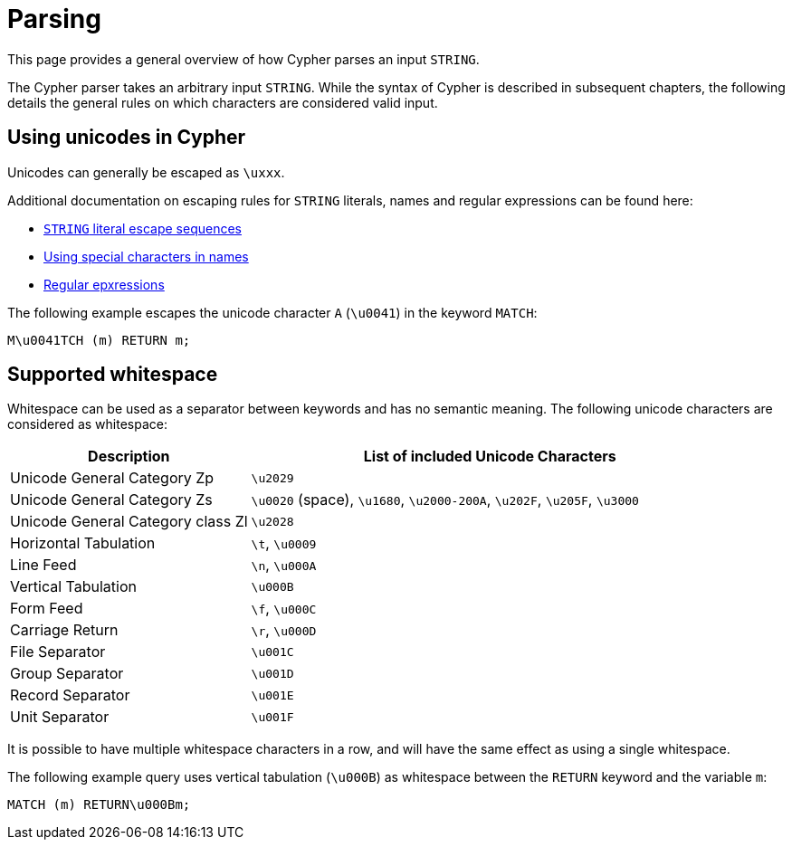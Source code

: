 :description: This section describes whitespace in Cypher

[[parsing]]
= Parsing

This page provides a general overview of how Cypher parses an input `STRING`.

The Cypher parser takes an arbitrary input `STRING`.
While the syntax of Cypher is described in subsequent chapters, the following details the general rules on which characters are considered valid input.

== Using unicodes in Cypher
Unicodes can generally be escaped as `\uxxx`.

Additional documentation on escaping rules for `STRING` literals, names and regular expressions can be found here:

* xref::queries/expressions.adoc#expressions-string-literals[`STRING` literal escape sequences]
* xref::syntax/naming.adoc#symbolic-names-escaping-rules[Using special characters in names]
* xref::clauses/where.adoc#escaping-in-regular-expressions[Regular epxressions]

The following example escapes the unicode character `A` (`\u0041`) in the keyword `MATCH`:

[source, syntax]
----
M\u0041TCH (m) RETURN m;
----

[[cypher-whitespaces]]
== Supported whitespace

Whitespace can be used as a separator between keywords and has no semantic meaning.
The following unicode characters are considered as whitespace:

[options="header", cols="1,2"]
|===
| Description                       | List of included Unicode Characters
| Unicode General Category Zp       | `\u2029`
| Unicode General Category Zs       | `\u0020` (space), `\u1680`, `\u2000-200A`, `\u202F`, `\u205F`, `\u3000`
| Unicode General Category class Zl | `\u2028`
| Horizontal Tabulation             | `\t`, `\u0009`
| Line Feed                         | `\n`, `\u000A`
| Vertical Tabulation               | `\u000B`
| Form Feed                         | `\f`, `\u000C`
| Carriage Return                   | `\r`, `\u000D`
| File Separator                    | `\u001C`
| Group Separator                   | `\u001D`
| Record Separator                  | `\u001E`
| Unit Separator                    | `\u001F`
|===

It is possible to have multiple whitespace characters in a row, and will have the same effect as using a single whitespace.

The following example query uses vertical tabulation (`\u000B`) as whitespace between the `RETURN` keyword and the variable `m`:

[source, syntax]
----
MATCH (m) RETURN\u000Bm;
----
